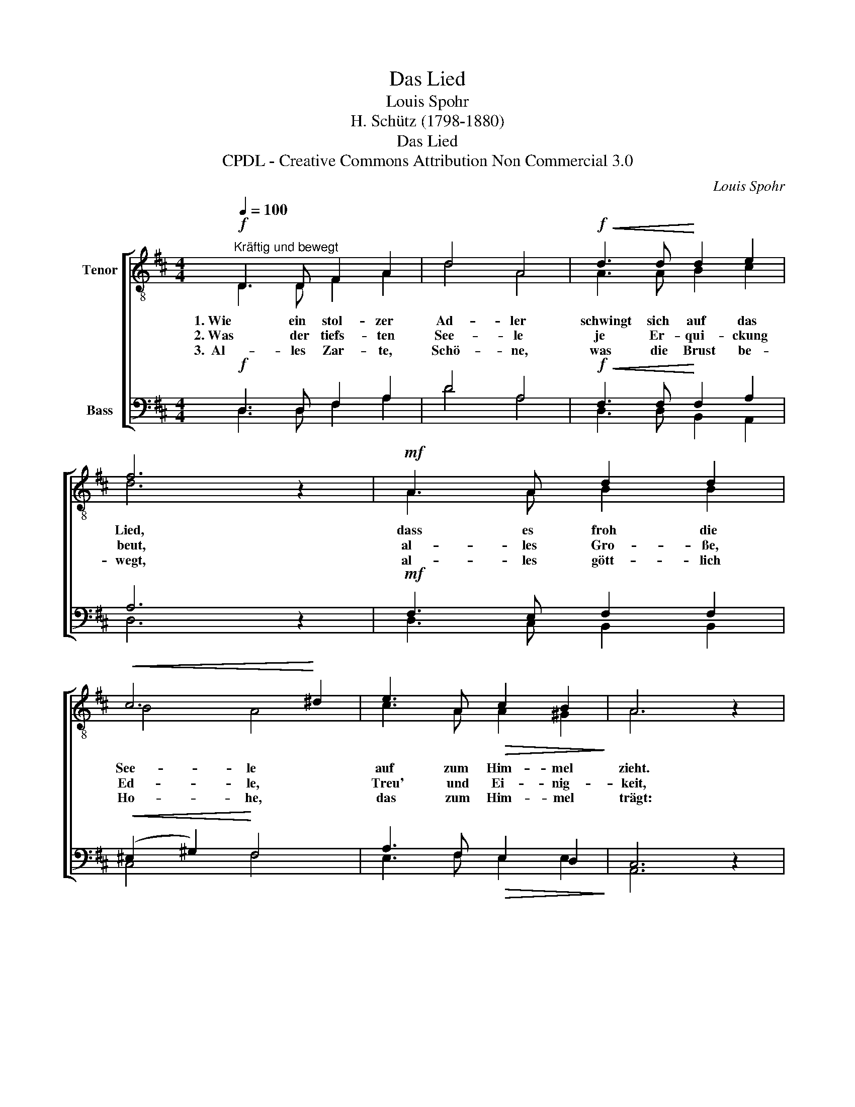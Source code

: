 X:1
T:Das Lied
T:Louis Spohr
T:H. Schütz (1798-1880)
T:Das Lied
T:CPDL - Creative Commons Attribution Non Commercial 3.0
C:Louis Spohr
Z:Heinrich Schütz (1798-1880)
Z:CPDL - Creative Commons Attribution Non Commercial 3.0
%%score [ ( 1 2 ) ( 3 4 ) ]
L:1/8
Q:1/4=100
M:4/4
K:D
V:1 treble-8 nm="Tenor"
V:2 treble-8 
V:3 bass nm="Bass"
V:4 bass 
V:1
"^Kräftig und bewegt"!f! D3 D F2 A2 | d4 A4 |!f!!<(! d3 d!<)! d2 e2 | f6 z2 |!mf! A3 A d2 d2 | %5
!<(! c6!<)! ^d2 | e3 A!>(! c2 B2!>)! | A6 z2 |:!mf! B3 B!<(! B2 c2!<)! | d8 |!<(! e3 c!<)! d2 e2 | %11
 f8 |!f! d2!<(! A2 d2!<)! e2 |!ff! f4 !>!a2 !>!g2 | f6 e2 | d6 z2 :| %16
V:2
 D3 D F2 A2 | d4 A4 | A3 A B2 c2 | d6 x2 | A3 A B2 B2 | B4 A4 | c3 A A2 ^G2 | A6 x2 |: %8
w: 1. Wie~ ein~ stol- zer~|Ad- ler~|schwingt~ sich~ auf~ das~|Lied,~|dass~ es~ froh~ die~|See- le~|auf~ zum~ Him- mel~|zieht.|
w: 2. Was der tiefs- ten|See- le|je Er- qui- ckung|beut,|al- les Gro- ße,|Ed- le,|Treu' und Ei- nig-|keit,|
w: 3.  Al- les Zar- te,|Schö- ne,|was die Brust be-|wegt,|al- les gött- lich|Ho- he,|das zum Him- mel|trägt:|
 =G3 B B2 ^A2 | B8 | c3 A B2 c2 | d8 | d2 A2 d2 c2 | d4 d2 e2 | d4 c4 | A6 x2 :| %16
w: Weckt~ in~ uns'- rer~|Brust~|ho- he,~ heil'- ge~|Lust,~|weckt~ in~ uns'- rer~|Brust~ ho- he,~|heil'- ge~|Lust.~|
w: Lieb' und Ta- ten-|drang|we- cket der Ge-|sang,|Lieb' und Ta- ten-|drang we- cket|der Ge-|sang.|
w: Al- les das er-|blüht|freu- dig aus dem|Lied,|Al- les das er-|blüht freu- dig|aus dem|Lied.|
V:3
!f! D,3 D, F,2 A,2 | D4 A,4 |!f!!<(! F,3 F,!<)! F,2 A,2 | A,6 z2 |!mf! F,3 E, F,2 F,2 | %5
!<(! (^E,2 ^G,2)!<)! F,4 | A,3 F,!>(! E,2 D,2!>)! | C,6 z2 |:!mf! G,3 G,!<(! G,2 F,2!<)! | F,8 | %10
!<(! A,3 A,!<)! A,2 A,2 | A,8 |!f! D2!<(! A,2 A,2!<)! A,2 |!ff! A,4 !>!A,2 !>!B,2 | %14
 A,4!>(! G,4!>)! | F,6 z2 :| %16
V:4
 D,3 D, F,2 A,2 | D4 A,4 | D,3 D, B,,2 A,,2 | D,6 x2 | D,3 C, B,,2 B,,2 | C,4 F,4 | %6
w: ||||||
w: ||||||
w: ||||||
 E,3 F, E,2 E,2 | A,,6 x2 |: z8 | B,,3 D, F,2 B,2 | A,6 z2 | D,3 D, F,2 A,2 | D2 A,2 F,2 E,2 | %13
w: |||weckt~ in~ uns'- rer~|Brust~|ho- he,~ heil- ge~|Lust,~ * * *|
w: |||Lieb' und Ta- ten-|drang|we- cket der Ge-|sang, * * *|
w: |||Al- les das er-|blüht|freu- dig aus dem|Lied, * * *|
 D,4 F,2 G,2 | A,4 A,,4 | D,6 x2 :| %16
w: |||
w: |||
w: |||

